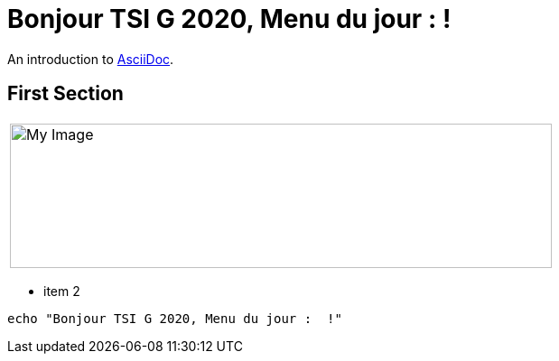 = Bonjour TSI G 2020, Menu du jour : !



An introduction to http://asciidoc.org[AsciiDoc].

== First Section

|===

a|image::https://media-cdn.tripadvisor.com/media/photo-s/1a/18/3a/cb/restaurant-le-47.jpg[My Image, 600,160]

|===
* item 2

[source,bash]
echo "Bonjour TSI G 2020, Menu du jour :  !"